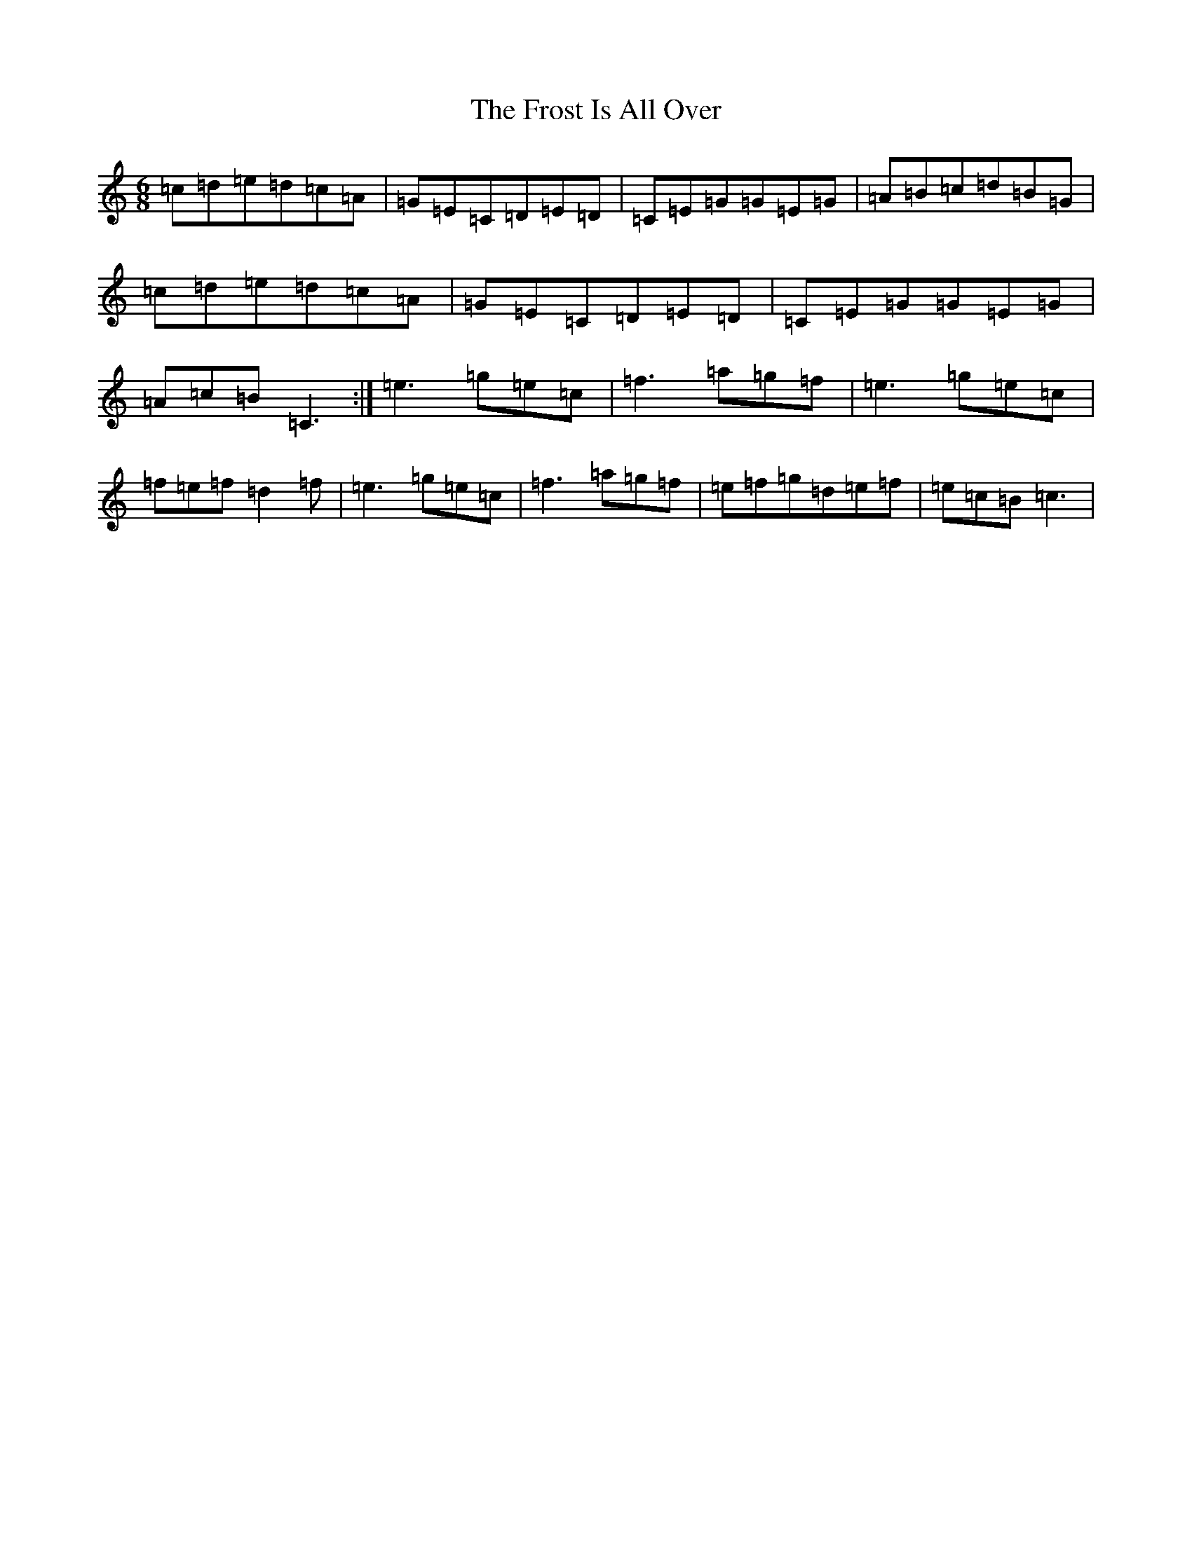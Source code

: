 X: 7384
T: Frost Is All Over, The
S: https://thesession.org/tunes/448#setting13322
R: jig
M:6/8
L:1/8
K: C Major
=c=d=e=d=c=A|=G=E=C=D=E=D|=C=E=G=G=E=G|=A=B=c=d=B=G|=c=d=e=d=c=A|=G=E=C=D=E=D|=C=E=G=G=E=G|=A=c=B=C3:|=e3=g=e=c|=f3=a=g=f|=e3=g=e=c|=f=e=f=d2=f|=e3=g=e=c|=f3=a=g=f|=e=f=g=d=e=f|=e=c=B=c3|